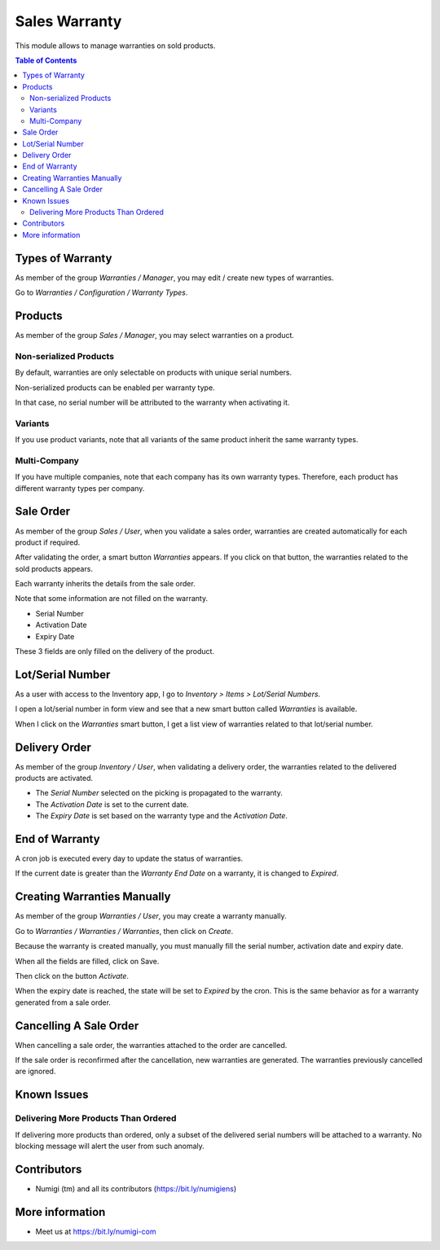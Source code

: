Sales Warranty
==============
This module allows to manage warranties on sold products.

.. contents:: Table of Contents

Types of Warranty
-----------------
As member of the group `Warranties / Manager`, you may edit / create new types of warranties.

Go to `Warranties / Configuration / Warranty Types`.

.. image:: static/description/warranty_type_list.png

Products
--------
As member of the group `Sales / Manager`, you may select warranties on a product.

.. image:: static/description/product_form.png

Non-serialized Products
~~~~~~~~~~~~~~~~~~~~~~~
By default, warranties are only selectable on products with unique serial numbers.

Non-serialized products can be enabled per warranty type.

.. image:: static/description/warranty_type_enable_non_serialized.png

In that case, no serial number will be attributed to the warranty when activating it.

Variants
~~~~~~~~
If you use product variants, note that all variants of the same product inherit the same warranty types.

Multi-Company
~~~~~~~~~~~~~
If you have multiple companies, note that each company has its own warranty types.
Therefore, each product has different warranty types per company.

Sale Order
----------
As member of the group `Sales / User`, when you validate a sales order,
warranties are created automatically for each product if required.

.. image:: static/description/sale_order_validate.png

After validating the order, a smart button `Warranties` appears.
If you click on that button, the warranties related to the sold products appears.

.. image:: static/description/sale_order_waranty_button.png
.. image:: static/description/sale_order_waranty_list.png

Each warranty inherits the details from the sale order.

.. image:: static/description/sale_order_waranty_form.png

Note that some information are not filled on the warranty.

* Serial Number
* Activation Date
* Expiry Date

These 3 fields are only filled on the delivery of the product.

Lot/Serial Number
-----------------
As a user with access to the Inventory app, I go to `Inventory > Items > Lot/Serial Numbers`.

I open a lot/serial number in form view and see that a new smart button called `Warranties` is available.

.. image:: static/description/lot_serial_number_warranties.png

When I click on the `Warranties` smart button, I get a list view of warranties related to that lot/serial number.

.. image:: static/description/lot_warranties_list.png

Delivery Order
--------------
As member of the group `Inventory / User`, when validating a delivery order,
the warranties related to the delivered products are activated.

.. image:: static/description/delivery_order_form_validate.png

.. image:: static/description/sale_order_waranty_activated.png

* The `Serial Number` selected on the picking is propagated to the warranty.
* The `Activation Date` is set to the current date.
* The `Expiry Date` is set based on the warranty type and the `Activation Date`.

End of Warranty
---------------
A cron job is executed every day to update the status of warranties.

If the current date is greater than the `Warranty End Date` on a warranty, it is changed to `Expired`.

.. image:: static/description/warranty_form_expired.png

Creating Warranties Manually
----------------------------
As member of the group `Warranties / User`, you may create a warranty manually.

Go to `Warranties / Warranties / Warranties`, then click on `Create`.

Because the warranty is created manually, you must manually fill the serial number, activation date and expiry date.

When all the fields are filled, click on Save.

.. image:: static/description/warranty_form.png

Then click on the button `Activate`.

.. image:: static/description/warranty_form_activate_button.png

.. image:: static/description/warranty_form_activated.png

When the expiry date is reached, the state will be set to `Expired` by the cron.
This is the same behavior as for a warranty generated from a sale order.

Cancelling A Sale Order
-----------------------
When cancelling a sale order, the warranties attached to the order are cancelled.

.. image:: static/description/sale_order_cancel.png

.. image:: static/description/sale_order_warranties_cancelled.png

If the sale order is reconfirmed after the cancellation, new warranties are generated.
The warranties previously cancelled are ignored.

Known Issues
------------

Delivering More Products Than Ordered
~~~~~~~~~~~~~~~~~~~~~~~~~~~~~~~~~~~~~
If delivering more products than ordered, only a subset of the delivered serial numbers will be attached to a warranty.
No blocking message will alert the user from such anomaly.

Contributors
------------
* Numigi (tm) and all its contributors (https://bit.ly/numigiens)

More information
----------------
* Meet us at https://bit.ly/numigi-com

